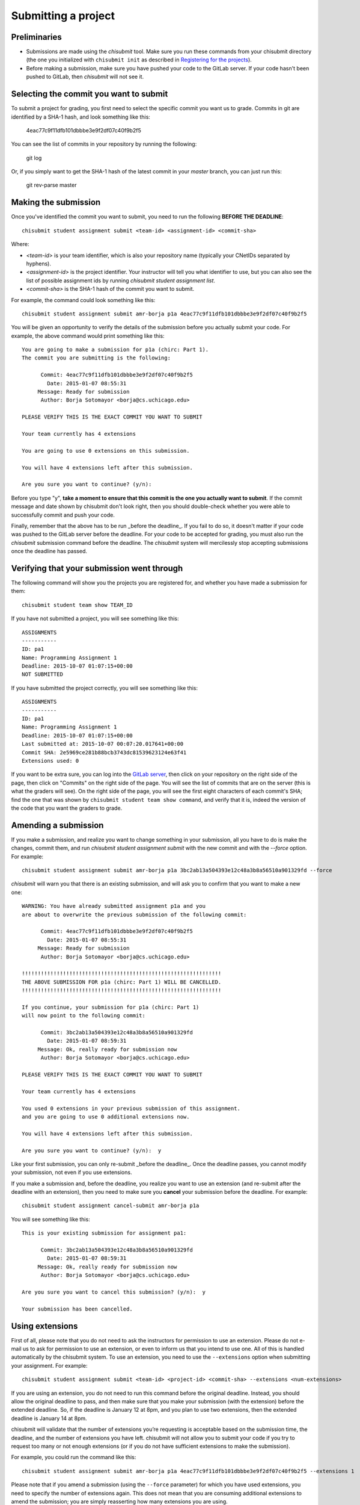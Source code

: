 Submitting a project
--------------------

Preliminaries
~~~~~~~~~~~~~

* Submissions are made using the `chisubmit` tool. Make sure you run these commands from your chisubmit directory
  (the one you initialized with ``chisubmit init`` as described in `Registering for the projects <registering.html>`_).
* Before making a submission, make sure you have pushed your code to the GitLab server. If your code hasn't been pushed to GitLab, then `chisubmit` will not see it.

Selecting the commit you want to submit
~~~~~~~~~~~~~~~~~~~~~~~~~~~~~~~~~~~~~~~

To submit a project for grading, you first need to select the specific commit you want us to grade. Commits in git are identified by a SHA-1 hash, and look something like this:

    4eac77c9f11dfb101dbbbe3e9f2df07c40f9b2f5

You can see the list of commits in your repository by running the following:

    git log

Or, if you simply want to get the SHA-1 hash of the latest commit in your `master` branch, you can just run this:

    git rev-parse master

Making the submission
~~~~~~~~~~~~~~~~~~~~~

Once you've identified the commit you want to submit, you need to run the following **BEFORE THE DEADLINE**::

    chisubmit student assignment submit <team-id> <assignment-id> <commit-sha>

Where:

* `<team-id>` is your team identifier, which is also your repository name (typically your CNetIDs separated by hyphens).
* `<assignment-id>` is the project identifier. Your instructor will tell you what identifier to use, but you can also see the list of possible assignment ids by running `chisubmit student assignment list`.
* `<commit-sha>` is the SHA-1 hash of the commit you want to submit.

For example, the command could look something like this::

    chisubmit student assignment submit amr-borja p1a 4eac77c9f11dfb101dbbbe3e9f2df07c40f9b2f5

You will be given an opportunity to verify the details of the submission before you actually submit your code. For example, the above command would print something like this::

    You are going to make a submission for p1a (chirc: Part 1).
    The commit you are submitting is the following:
    
          Commit: 4eac77c9f11dfb101dbbbe3e9f2df07c40f9b2f5
            Date: 2015-01-07 08:55:31
         Message: Ready for submission
          Author: Borja Sotomayor <borja@cs.uchicago.edu>
    
    PLEASE VERIFY THIS IS THE EXACT COMMIT YOU WANT TO SUBMIT
    
    Your team currently has 4 extensions
    
    You are going to use 0 extensions on this submission.
    
    You will have 4 extensions left after this submission.

    Are you sure you want to continue? (y/n):

Before you type "y", **take a moment to ensure that this commit is the one you actually want to submit**. If the commit message and date shown by chisubmit don't look right, then you should double-check whether you were able to successfully commit and push your code.

Finally, remember that the above has to be run _before the deadline_. If you fail to do so, it doesn't matter if your code was pushed to the GitLab server before the deadline. For your code to be accepted for grading, you must also run the `chisubmit` submission command before the deadline. The `chisubmit` system will mercilessly stop accepting submissions once the deadline has passed.


Verifying that your submission went through
~~~~~~~~~~~~~~~~~~~~~~~~~~~~~~~~~~~~~~~~~~~

The following command will show you the projects you are registered for, and whether you have made a submission for them::
 
   chisubmit student team show TEAM_ID
   
If you have not submitted a project, you will see something like this::
 
    ASSIGNMENTS
    -----------
    ID: pa1
    Name: Programming Assignment 1
    Deadline: 2015-10-07 01:07:15+00:00
    NOT SUBMITTED
     
If you have submitted the project correctly, you will see something like this::
 
    ASSIGNMENTS
    -----------
    ID: pa1
    Name: Programming Assignment 1
    Deadline: 2015-10-07 01:07:15+00:00
    Last submitted at: 2015-10-07 00:07:20.017641+00:00
    Commit SHA: 2e5969ce281b88bcb3743dc81539623124e63f41
    Extensions used: 0

If you want to be extra sure, you can log into the `GitLab server <https://mit.cs.uchicago.edu>`_, then click on your repository  on the right side of the page, then click on "Commits" on the right side of the page. You will see the list of commits that are on the server (this is what the graders will see). On the right side of the page, you will see the first eight characters of each commit's SHA; find the one that was shown by ``chisubmit student team show command``, and verify that it is, indeed the version of the code that you want the graders to grade.

Amending a submission
~~~~~~~~~~~~~~~~~~~~~

If you make a submission, and realize you want to change something in your submission, all you have to do is make the changes, commit them, and run `chisubmit student assignment submit` with the new commit and with the `--force` option. For example::

    chisubmit student assignment submit amr-borja p1a 3bc2ab13a504393e12c48a3b8a56510a901329fd --force

`chisubmit` will warn you that there is an existing submission, and will ask you to confirm that you want to make a new one::

    WARNING: You have already submitted assignment p1a and you
    are about to overwrite the previous submission of the following commit:
    
          Commit: 4eac77c9f11dfb101dbbbe3e9f2df07c40f9b2f5
            Date: 2015-01-07 08:55:31
         Message: Ready for submission
          Author: Borja Sotomayor <borja@cs.uchicago.edu>
    
    !!!!!!!!!!!!!!!!!!!!!!!!!!!!!!!!!!!!!!!!!!!!!!!!!!!!!!!!!!!!!!!
    THE ABOVE SUBMISSION FOR p1a (chirc: Part 1) WILL BE CANCELLED.
    !!!!!!!!!!!!!!!!!!!!!!!!!!!!!!!!!!!!!!!!!!!!!!!!!!!!!!!!!!!!!!!
    
    If you continue, your submission for p1a (chirc: Part 1)
    will now point to the following commit:
    
          Commit: 3bc2ab13a504393e12c48a3b8a56510a901329fd
            Date: 2015-01-07 08:59:31
         Message: Ok, really ready for submission now
          Author: Borja Sotomayor <borja@cs.uchicago.edu>
    
    PLEASE VERIFY THIS IS THE EXACT COMMIT YOU WANT TO SUBMIT
    
    Your team currently has 4 extensions

    You used 0 extensions in your previous submission of this assignment.
    and you are going to use 0 additional extensions now.
    
    You will have 4 extensions left after this submission.
    
    Are you sure you want to continue? (y/n):  y

Like your first submission, you can only re-submit _before the deadline_. Once the deadline passes, you cannot modify your submission, not even if you use extensions.

If you make a submission and, before the deadline, you realize you want to use an extension (and re-submit after the deadline with an extension), then you need to make sure you **cancel** your submission before the deadline. For example::

    chisubmit student assignment cancel-submit amr-borja p1a

You will see something like this::

    This is your existing submission for assignment pa1:
    
          Commit: 3bc2ab13a504393e12c48a3b8a56510a901329fd
            Date: 2015-01-07 08:59:31
         Message: Ok, really ready for submission now
          Author: Borja Sotomayor <borja@cs.uchicago.edu>
    
    Are you sure you want to cancel this submission? (y/n):  y
    
    Your submission has been cancelled.

Using extensions
~~~~~~~~~~~~~~~~

First of all, please note that you do not need to ask the instructors for permission to use an extension. Please do not e-mail us to ask for permission to use an extension, or even to inform us that you intend to use one. All of this is handled automatically by the chisubmit system. To use an extension, you need to use the ``--extensions`` option when submitting your assignment. For example::

    chisubmit student assignment submit <team-id> <project-id> <commit-sha> --extensions <num-extensions>

If you are using an extension, you do not need to run this command before the original deadline. Instead, you should allow the original deadline to pass, and then make sure that you make your submission (with the extension) before the extended deadline. So, if the deadline is January 12 at 8pm, and you plan to use two extensions, then the extended deadline is January 14 at 8pm.
 
chisubmit will validate that the number of extensions you’re requesting is acceptable based on the submission time, the deadline, and the number of extensions you have left. chisubmit will not allow you to submit your code if you try to request too many or not enough extensions (or if you do not have sufficient extensions to make the submission).

For example, you could run the command like this::

    chisubmit student assignment submit amr-borja p1a 4eac77c9f11dfb101dbbbe3e9f2df07c40f9b2f5 --extensions 1

Please note that if you amend a submission (using the ``--force`` parameter) for which you have used extensions, you need
to specify the number of extensions again. This does not mean that you are consuming additional extensions to amend the
submission; you are simply reasserting how many extensions you are using.

Checking your remaining number of extensions
~~~~~~~~~~~~~~~~~~~~~~~~~~~~~~~~~~~~~~~~~~~~
 
To see how many late chips you have left, run this::
 
    chisubmit student course show-extensions

Making a safety submission
~~~~~~~~~~~~~~~~~~~~~~~~~~

Take into account that chisubmit allows you to make multiple submissions before the deadline. A good strategy is to always make a "safety submission" well ahead of the deadline. For example, if a project has five tasks, and you have completed four of those tasks but expect to be working on the fifth one right up until the deadline, you should make a submission before you start working on the fifth task. That way, if you end up missing the deadline, there is already a submission in the system with most of your work on it (which may not be as good as a submission with partial or complete work for that fifth task, but still better than not submitting anything at all).

**Safety submissions are specially important if you have used all your extensions**. If the deadline passes and you have not made any submissions, and you are out of late chips, that means an automatic zero on that assignment.


